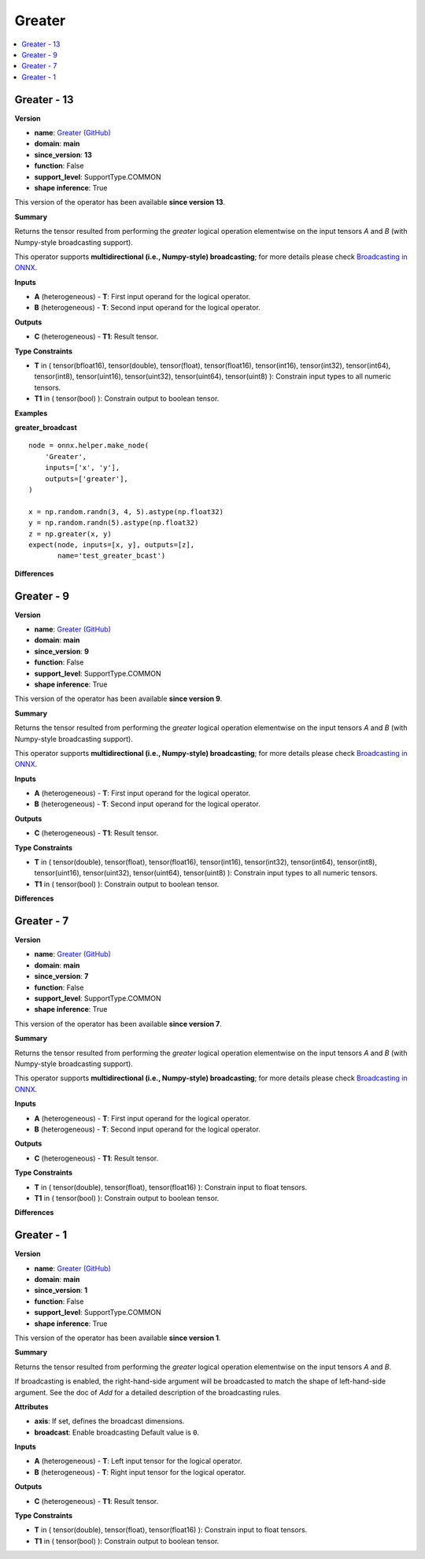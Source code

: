 
.. _l-onnx-doc-Greater:

=======
Greater
=======

.. contents::
    :local:


.. _l-onnx-op-greater-13:

Greater - 13
============

**Version**

* **name**: `Greater (GitHub) <https://github.com/onnx/onnx/blob/main/docs/Operators.md#Greater>`_
* **domain**: **main**
* **since_version**: **13**
* **function**: False
* **support_level**: SupportType.COMMON
* **shape inference**: True

This version of the operator has been available
**since version 13**.

**Summary**

Returns the tensor resulted from performing the `greater` logical operation
elementwise on the input tensors `A` and `B` (with Numpy-style broadcasting support).

This operator supports **multidirectional (i.e., Numpy-style) broadcasting**; for more details please check `Broadcasting in ONNX <https://github.com/onnx/onnx/blob/master/docs/Broadcasting.md>`_.

**Inputs**

* **A** (heterogeneous) - **T**:
  First input operand for the logical operator.
* **B** (heterogeneous) - **T**:
  Second input operand for the logical operator.

**Outputs**

* **C** (heterogeneous) - **T1**:
  Result tensor.

**Type Constraints**

* **T** in (
  tensor(bfloat16),
  tensor(double),
  tensor(float),
  tensor(float16),
  tensor(int16),
  tensor(int32),
  tensor(int64),
  tensor(int8),
  tensor(uint16),
  tensor(uint32),
  tensor(uint64),
  tensor(uint8)
  ):
  Constrain input types to all numeric tensors.
* **T1** in (
  tensor(bool)
  ):
  Constrain output to boolean tensor.

**Examples**

**greater_broadcast**

::

    node = onnx.helper.make_node(
        'Greater',
        inputs=['x', 'y'],
        outputs=['greater'],
    )

    x = np.random.randn(3, 4, 5).astype(np.float32)
    y = np.random.randn(5).astype(np.float32)
    z = np.greater(x, y)
    expect(node, inputs=[x, y], outputs=[z],
           name='test_greater_bcast')

**Differences**

.. raw:: html

    <table style="white-space: pre; 1px solid black; font-family:courier; text-align:left !important;">
    <tr style="1px solid black;"><td style="background-color:#FFFFFF;"><code style="background-color:#FFFFFF;">0</code></td><td style="background-color:#FFFFFF;"><code style="background-color:#FFFFFF;">0</code></td><td style="background-color:#FFFFFF;"><code style="background-color:#FFFFFF;">Returns the tensor resulted from performing the greater logical operation</code></td><td style="background-color:#FFFFFF;"><code style="background-color:#FFFFFF;">Returns the tensor resulted from performing the greater logical operation</code></td></tr>
    <tr style="1px solid black;"><td style="background-color:#FFFFFF;"><code style="background-color:#FFFFFF;">1</code></td><td style="background-color:#FFFFFF;"><code style="background-color:#FFFFFF;">1</code></td><td style="background-color:#FFFFFF;"><code style="background-color:#FFFFFF;">elementwise on the input tensors A and B (with Numpy-style broadcasting support).</code></td><td style="background-color:#FFFFFF;"><code style="background-color:#FFFFFF;">elementwise on the input tensors A and B (with Numpy-style broadcasting support).</code></td></tr>
    <tr style="1px solid black;"><td style="background-color:#FFFFFF;"><code style="background-color:#FFFFFF;">2</code></td><td style="background-color:#FFFFFF;"><code style="background-color:#FFFFFF;">2</code></td><td style="background-color:#FFFFFF;"><code style="background-color:#FFFFFF;"></code></td><td style="background-color:#FFFFFF;"><code style="background-color:#FFFFFF;"></code></td></tr>
    <tr style="1px solid black;"><td style="background-color:#FFFFFF;"><code style="background-color:#FFFFFF;">3</code></td><td style="background-color:#FFFFFF;"><code style="background-color:#FFFFFF;">3</code></td><td style="background-color:#FFFFFF;"><code style="background-color:#FFFFFF;">This operator supports **multidirectional (i.e., Numpy-style) broadcasting**; for more details please check Broadcasting in ONNX <https://github.com/onnx/onnx/blob/master/docs/Broadcasting.md>_.</code></td><td style="background-color:#FFFFFF;"><code style="background-color:#FFFFFF;">This operator supports **multidirectional (i.e., Numpy-style) broadcasting**; for more details please check Broadcasting in ONNX <https://github.com/onnx/onnx/blob/master/docs/Broadcasting.md>_.</code></td></tr>
    <tr style="1px solid black;"><td style="background-color:#FFFFFF;"><code style="background-color:#FFFFFF;">4</code></td><td style="background-color:#FFFFFF;"><code style="background-color:#FFFFFF;">4</code></td><td style="background-color:#FFFFFF;"><code style="background-color:#FFFFFF;"></code></td><td style="background-color:#FFFFFF;"><code style="background-color:#FFFFFF;"></code></td></tr>
    <tr style="1px solid black;"><td style="background-color:#FFFFFF;"><code style="background-color:#FFFFFF;">5</code></td><td style="background-color:#FFFFFF;"><code style="background-color:#FFFFFF;">5</code></td><td style="background-color:#FFFFFF;"><code style="background-color:#FFFFFF;">**Inputs**</code></td><td style="background-color:#FFFFFF;"><code style="background-color:#FFFFFF;">**Inputs**</code></td></tr>
    <tr style="1px solid black;"><td style="background-color:#FFFFFF;"><code style="background-color:#FFFFFF;">6</code></td><td style="background-color:#FFFFFF;"><code style="background-color:#FFFFFF;">6</code></td><td style="background-color:#FFFFFF;"><code style="background-color:#FFFFFF;"></code></td><td style="background-color:#FFFFFF;"><code style="background-color:#FFFFFF;"></code></td></tr>
    <tr style="1px solid black;"><td style="background-color:#FFFFFF;"><code style="background-color:#FFFFFF;">7</code></td><td style="background-color:#FFFFFF;"><code style="background-color:#FFFFFF;">7</code></td><td style="background-color:#FFFFFF;"><code style="background-color:#FFFFFF;">* **A** (heterogeneous) - **T**:</code></td><td style="background-color:#FFFFFF;"><code style="background-color:#FFFFFF;">* **A** (heterogeneous) - **T**:</code></td></tr>
    <tr style="1px solid black;"><td style="background-color:#FFFFFF;"><code style="background-color:#FFFFFF;">8</code></td><td style="background-color:#FFFFFF;"><code style="background-color:#FFFFFF;">8</code></td><td style="background-color:#FFFFFF;"><code style="background-color:#FFFFFF;">  First input operand for the logical operator.</code></td><td style="background-color:#FFFFFF;"><code style="background-color:#FFFFFF;">  First input operand for the logical operator.</code></td></tr>
    <tr style="1px solid black;"><td style="background-color:#FFFFFF;"><code style="background-color:#FFFFFF;">9</code></td><td style="background-color:#FFFFFF;"><code style="background-color:#FFFFFF;">9</code></td><td style="background-color:#FFFFFF;"><code style="background-color:#FFFFFF;">* **B** (heterogeneous) - **T**:</code></td><td style="background-color:#FFFFFF;"><code style="background-color:#FFFFFF;">* **B** (heterogeneous) - **T**:</code></td></tr>
    <tr style="1px solid black;"><td style="background-color:#FFFFFF;"><code style="background-color:#FFFFFF;">10</code></td><td style="background-color:#FFFFFF;"><code style="background-color:#FFFFFF;">10</code></td><td style="background-color:#FFFFFF;"><code style="background-color:#FFFFFF;">  Second input operand for the logical operator.</code></td><td style="background-color:#FFFFFF;"><code style="background-color:#FFFFFF;">  Second input operand for the logical operator.</code></td></tr>
    <tr style="1px solid black;"><td style="background-color:#FFFFFF;"><code style="background-color:#FFFFFF;">11</code></td><td style="background-color:#FFFFFF;"><code style="background-color:#FFFFFF;">11</code></td><td style="background-color:#FFFFFF;"><code style="background-color:#FFFFFF;"></code></td><td style="background-color:#FFFFFF;"><code style="background-color:#FFFFFF;"></code></td></tr>
    <tr style="1px solid black;"><td style="background-color:#FFFFFF;"><code style="background-color:#FFFFFF;">12</code></td><td style="background-color:#FFFFFF;"><code style="background-color:#FFFFFF;">12</code></td><td style="background-color:#FFFFFF;"><code style="background-color:#FFFFFF;">**Outputs**</code></td><td style="background-color:#FFFFFF;"><code style="background-color:#FFFFFF;">**Outputs**</code></td></tr>
    <tr style="1px solid black;"><td style="background-color:#FFFFFF;"><code style="background-color:#FFFFFF;">13</code></td><td style="background-color:#FFFFFF;"><code style="background-color:#FFFFFF;">13</code></td><td style="background-color:#FFFFFF;"><code style="background-color:#FFFFFF;"></code></td><td style="background-color:#FFFFFF;"><code style="background-color:#FFFFFF;"></code></td></tr>
    <tr style="1px solid black;"><td style="background-color:#FFFFFF;"><code style="background-color:#FFFFFF;">14</code></td><td style="background-color:#FFFFFF;"><code style="background-color:#FFFFFF;">14</code></td><td style="background-color:#FFFFFF;"><code style="background-color:#FFFFFF;">* **C** (heterogeneous) - **T1**:</code></td><td style="background-color:#FFFFFF;"><code style="background-color:#FFFFFF;">* **C** (heterogeneous) - **T1**:</code></td></tr>
    <tr style="1px solid black;"><td style="background-color:#FFFFFF;"><code style="background-color:#FFFFFF;">15</code></td><td style="background-color:#FFFFFF;"><code style="background-color:#FFFFFF;">15</code></td><td style="background-color:#FFFFFF;"><code style="background-color:#FFFFFF;">  Result tensor.</code></td><td style="background-color:#FFFFFF;"><code style="background-color:#FFFFFF;">  Result tensor.</code></td></tr>
    <tr style="1px solid black;"><td style="background-color:#FFFFFF;"><code style="background-color:#FFFFFF;">16</code></td><td style="background-color:#FFFFFF;"><code style="background-color:#FFFFFF;">16</code></td><td style="background-color:#FFFFFF;"><code style="background-color:#FFFFFF;"></code></td><td style="background-color:#FFFFFF;"><code style="background-color:#FFFFFF;"></code></td></tr>
    <tr style="1px solid black;"><td style="background-color:#FFFFFF;"><code style="background-color:#FFFFFF;">17</code></td><td style="background-color:#FFFFFF;"><code style="background-color:#FFFFFF;">17</code></td><td style="background-color:#FFFFFF;"><code style="background-color:#FFFFFF;">**Type Constraints**</code></td><td style="background-color:#FFFFFF;"><code style="background-color:#FFFFFF;">**Type Constraints**</code></td></tr>
    <tr style="1px solid black;"><td style="background-color:#FFFFFF;"><code style="background-color:#FFFFFF;">18</code></td><td style="background-color:#FFFFFF;"><code style="background-color:#FFFFFF;">18</code></td><td style="background-color:#FFFFFF;"><code style="background-color:#FFFFFF;"></code></td><td style="background-color:#FFFFFF;"><code style="background-color:#FFFFFF;"></code></td></tr>
    <tr style="1px solid black;"><td style="background-color:#FFFFFF;"><code style="background-color:#FFFFFF;">19</code></td><td style="background-color:#FFFFFF;"><code style="background-color:#FFFFFF;">19</code></td><td style="background-color:#FFFFFF;"><code style="background-color:#FFFFFF;">* **T** in (</code></td><td style="background-color:#FFFFFF;"><code style="background-color:#FFFFFF;">* **T** in (</code></td></tr>
    <tr style="1px solid black;"><td></td><td style="background-color:#ABEBC6;"><code style="background-color:#ABEBC6;">20</code></td><td></td><td style="background-color:#ABEBC6;"><code style="background-color:#ABEBC6;">  tensor(bfloat16),</code></td></tr>
    <tr style="1px solid black;"><td style="background-color:#FFFFFF;"><code style="background-color:#FFFFFF;">20</code></td><td style="background-color:#FFFFFF;"><code style="background-color:#FFFFFF;">21</code></td><td style="background-color:#FFFFFF;"><code style="background-color:#FFFFFF;">  tensor(double),</code></td><td style="background-color:#FFFFFF;"><code style="background-color:#FFFFFF;">  tensor(double),</code></td></tr>
    <tr style="1px solid black;"><td style="background-color:#FFFFFF;"><code style="background-color:#FFFFFF;">21</code></td><td style="background-color:#FFFFFF;"><code style="background-color:#FFFFFF;">22</code></td><td style="background-color:#FFFFFF;"><code style="background-color:#FFFFFF;">  tensor(float),</code></td><td style="background-color:#FFFFFF;"><code style="background-color:#FFFFFF;">  tensor(float),</code></td></tr>
    <tr style="1px solid black;"><td style="background-color:#FFFFFF;"><code style="background-color:#FFFFFF;">22</code></td><td style="background-color:#FFFFFF;"><code style="background-color:#FFFFFF;">23</code></td><td style="background-color:#FFFFFF;"><code style="background-color:#FFFFFF;">  tensor(float16),</code></td><td style="background-color:#FFFFFF;"><code style="background-color:#FFFFFF;">  tensor(float16),</code></td></tr>
    <tr style="1px solid black;"><td style="background-color:#FFFFFF;"><code style="background-color:#FFFFFF;">23</code></td><td style="background-color:#FFFFFF;"><code style="background-color:#FFFFFF;">24</code></td><td style="background-color:#FFFFFF;"><code style="background-color:#FFFFFF;">  tensor(int16),</code></td><td style="background-color:#FFFFFF;"><code style="background-color:#FFFFFF;">  tensor(int16),</code></td></tr>
    <tr style="1px solid black;"><td style="background-color:#FFFFFF;"><code style="background-color:#FFFFFF;">24</code></td><td style="background-color:#FFFFFF;"><code style="background-color:#FFFFFF;">25</code></td><td style="background-color:#FFFFFF;"><code style="background-color:#FFFFFF;">  tensor(int32),</code></td><td style="background-color:#FFFFFF;"><code style="background-color:#FFFFFF;">  tensor(int32),</code></td></tr>
    <tr style="1px solid black;"><td style="background-color:#FFFFFF;"><code style="background-color:#FFFFFF;">25</code></td><td style="background-color:#FFFFFF;"><code style="background-color:#FFFFFF;">26</code></td><td style="background-color:#FFFFFF;"><code style="background-color:#FFFFFF;">  tensor(int64),</code></td><td style="background-color:#FFFFFF;"><code style="background-color:#FFFFFF;">  tensor(int64),</code></td></tr>
    <tr style="1px solid black;"><td style="background-color:#FFFFFF;"><code style="background-color:#FFFFFF;">26</code></td><td style="background-color:#FFFFFF;"><code style="background-color:#FFFFFF;">27</code></td><td style="background-color:#FFFFFF;"><code style="background-color:#FFFFFF;">  tensor(int8),</code></td><td style="background-color:#FFFFFF;"><code style="background-color:#FFFFFF;">  tensor(int8),</code></td></tr>
    <tr style="1px solid black;"><td style="background-color:#FFFFFF;"><code style="background-color:#FFFFFF;">27</code></td><td style="background-color:#FFFFFF;"><code style="background-color:#FFFFFF;">28</code></td><td style="background-color:#FFFFFF;"><code style="background-color:#FFFFFF;">  tensor(uint16),</code></td><td style="background-color:#FFFFFF;"><code style="background-color:#FFFFFF;">  tensor(uint16),</code></td></tr>
    <tr style="1px solid black;"><td style="background-color:#FFFFFF;"><code style="background-color:#FFFFFF;">28</code></td><td style="background-color:#FFFFFF;"><code style="background-color:#FFFFFF;">29</code></td><td style="background-color:#FFFFFF;"><code style="background-color:#FFFFFF;">  tensor(uint32),</code></td><td style="background-color:#FFFFFF;"><code style="background-color:#FFFFFF;">  tensor(uint32),</code></td></tr>
    <tr style="1px solid black;"><td style="background-color:#FFFFFF;"><code style="background-color:#FFFFFF;">29</code></td><td style="background-color:#FFFFFF;"><code style="background-color:#FFFFFF;">30</code></td><td style="background-color:#FFFFFF;"><code style="background-color:#FFFFFF;">  tensor(uint64),</code></td><td style="background-color:#FFFFFF;"><code style="background-color:#FFFFFF;">  tensor(uint64),</code></td></tr>
    <tr style="1px solid black;"><td style="background-color:#FFFFFF;"><code style="background-color:#FFFFFF;">30</code></td><td style="background-color:#FFFFFF;"><code style="background-color:#FFFFFF;">31</code></td><td style="background-color:#FFFFFF;"><code style="background-color:#FFFFFF;">  tensor(uint8)</code></td><td style="background-color:#FFFFFF;"><code style="background-color:#FFFFFF;">  tensor(uint8)</code></td></tr>
    <tr style="1px solid black;"><td style="background-color:#FFFFFF;"><code style="background-color:#FFFFFF;">31</code></td><td style="background-color:#FFFFFF;"><code style="background-color:#FFFFFF;">32</code></td><td style="background-color:#FFFFFF;"><code style="background-color:#FFFFFF;">  ):</code></td><td style="background-color:#FFFFFF;"><code style="background-color:#FFFFFF;">  ):</code></td></tr>
    <tr style="1px solid black;"><td style="background-color:#FFFFFF;"><code style="background-color:#FFFFFF;">32</code></td><td style="background-color:#FFFFFF;"><code style="background-color:#FFFFFF;">33</code></td><td style="background-color:#FFFFFF;"><code style="background-color:#FFFFFF;">  Constrain input types to all numeric tensors.</code></td><td style="background-color:#FFFFFF;"><code style="background-color:#FFFFFF;">  Constrain input types to all numeric tensors.</code></td></tr>
    <tr style="1px solid black;"><td style="background-color:#FFFFFF;"><code style="background-color:#FFFFFF;">33</code></td><td style="background-color:#FFFFFF;"><code style="background-color:#FFFFFF;">34</code></td><td style="background-color:#FFFFFF;"><code style="background-color:#FFFFFF;">* **T1** in (</code></td><td style="background-color:#FFFFFF;"><code style="background-color:#FFFFFF;">* **T1** in (</code></td></tr>
    <tr style="1px solid black;"><td style="background-color:#FFFFFF;"><code style="background-color:#FFFFFF;">34</code></td><td style="background-color:#FFFFFF;"><code style="background-color:#FFFFFF;">35</code></td><td style="background-color:#FFFFFF;"><code style="background-color:#FFFFFF;">  tensor(bool)</code></td><td style="background-color:#FFFFFF;"><code style="background-color:#FFFFFF;">  tensor(bool)</code></td></tr>
    <tr style="1px solid black;"><td style="background-color:#FFFFFF;"><code style="background-color:#FFFFFF;">35</code></td><td style="background-color:#FFFFFF;"><code style="background-color:#FFFFFF;">36</code></td><td style="background-color:#FFFFFF;"><code style="background-color:#FFFFFF;">  ):</code></td><td style="background-color:#FFFFFF;"><code style="background-color:#FFFFFF;">  ):</code></td></tr>
    <tr style="1px solid black;"><td style="background-color:#FFFFFF;"><code style="background-color:#FFFFFF;">36</code></td><td style="background-color:#FFFFFF;"><code style="background-color:#FFFFFF;">37</code></td><td style="background-color:#FFFFFF;"><code style="background-color:#FFFFFF;">  Constrain output to boolean tensor.</code></td><td style="background-color:#FFFFFF;"><code style="background-color:#FFFFFF;">  Constrain output to boolean tensor.</code></td></tr>
    </table>

.. _l-onnx-op-greater-9:

Greater - 9
===========

**Version**

* **name**: `Greater (GitHub) <https://github.com/onnx/onnx/blob/main/docs/Operators.md#Greater>`_
* **domain**: **main**
* **since_version**: **9**
* **function**: False
* **support_level**: SupportType.COMMON
* **shape inference**: True

This version of the operator has been available
**since version 9**.

**Summary**

Returns the tensor resulted from performing the `greater` logical operation
elementwise on the input tensors `A` and `B` (with Numpy-style broadcasting support).

This operator supports **multidirectional (i.e., Numpy-style) broadcasting**; for more details please check `Broadcasting in ONNX <https://github.com/onnx/onnx/blob/master/docs/Broadcasting.md>`_.

**Inputs**

* **A** (heterogeneous) - **T**:
  First input operand for the logical operator.
* **B** (heterogeneous) - **T**:
  Second input operand for the logical operator.

**Outputs**

* **C** (heterogeneous) - **T1**:
  Result tensor.

**Type Constraints**

* **T** in (
  tensor(double),
  tensor(float),
  tensor(float16),
  tensor(int16),
  tensor(int32),
  tensor(int64),
  tensor(int8),
  tensor(uint16),
  tensor(uint32),
  tensor(uint64),
  tensor(uint8)
  ):
  Constrain input types to all numeric tensors.
* **T1** in (
  tensor(bool)
  ):
  Constrain output to boolean tensor.

**Differences**

.. raw:: html

    <table style="white-space: pre; 1px solid black; font-family:courier; text-align:left !important;">
    <tr style="1px solid black;"><td style="background-color:#FFFFFF;"><code style="background-color:#FFFFFF;">0</code></td><td style="background-color:#FFFFFF;"><code style="background-color:#FFFFFF;">0</code></td><td style="background-color:#FFFFFF;"><code style="background-color:#FFFFFF;">Returns the tensor resulted from performing the greater logical operation</code></td><td style="background-color:#FFFFFF;"><code style="background-color:#FFFFFF;">Returns the tensor resulted from performing the greater logical operation</code></td></tr>
    <tr style="1px solid black;"><td style="background-color:#FFFFFF;"><code style="background-color:#FFFFFF;">1</code></td><td style="background-color:#FFFFFF;"><code style="background-color:#FFFFFF;">1</code></td><td style="background-color:#FFFFFF;"><code style="background-color:#FFFFFF;">elementwise on the input tensors A and B (with Numpy-style broadcasting support).</code></td><td style="background-color:#FFFFFF;"><code style="background-color:#FFFFFF;">elementwise on the input tensors A and B (with Numpy-style broadcasting support).</code></td></tr>
    <tr style="1px solid black;"><td style="background-color:#FFFFFF;"><code style="background-color:#FFFFFF;">2</code></td><td style="background-color:#FFFFFF;"><code style="background-color:#FFFFFF;">2</code></td><td style="background-color:#FFFFFF;"><code style="background-color:#FFFFFF;"></code></td><td style="background-color:#FFFFFF;"><code style="background-color:#FFFFFF;"></code></td></tr>
    <tr style="1px solid black;"><td style="background-color:#FFFFFF;"><code style="background-color:#FFFFFF;">3</code></td><td style="background-color:#FFFFFF;"><code style="background-color:#FFFFFF;">3</code></td><td style="background-color:#FFFFFF;"><code style="background-color:#FFFFFF;">This operator supports **multidirectional (i.e., Numpy-style) broadcasting**; for more details please check Broadcasting in ONNX <https://github.com/onnx/onnx/blob/master/docs/Broadcasting.md>_.</code></td><td style="background-color:#FFFFFF;"><code style="background-color:#FFFFFF;">This operator supports **multidirectional (i.e., Numpy-style) broadcasting**; for more details please check Broadcasting in ONNX <https://github.com/onnx/onnx/blob/master/docs/Broadcasting.md>_.</code></td></tr>
    <tr style="1px solid black;"><td style="background-color:#FFFFFF;"><code style="background-color:#FFFFFF;">4</code></td><td style="background-color:#FFFFFF;"><code style="background-color:#FFFFFF;">4</code></td><td style="background-color:#FFFFFF;"><code style="background-color:#FFFFFF;"></code></td><td style="background-color:#FFFFFF;"><code style="background-color:#FFFFFF;"></code></td></tr>
    <tr style="1px solid black;"><td style="background-color:#FFFFFF;"><code style="background-color:#FFFFFF;">5</code></td><td style="background-color:#FFFFFF;"><code style="background-color:#FFFFFF;">5</code></td><td style="background-color:#FFFFFF;"><code style="background-color:#FFFFFF;">**Inputs**</code></td><td style="background-color:#FFFFFF;"><code style="background-color:#FFFFFF;">**Inputs**</code></td></tr>
    <tr style="1px solid black;"><td style="background-color:#FFFFFF;"><code style="background-color:#FFFFFF;">6</code></td><td style="background-color:#FFFFFF;"><code style="background-color:#FFFFFF;">6</code></td><td style="background-color:#FFFFFF;"><code style="background-color:#FFFFFF;"></code></td><td style="background-color:#FFFFFF;"><code style="background-color:#FFFFFF;"></code></td></tr>
    <tr style="1px solid black;"><td style="background-color:#FFFFFF;"><code style="background-color:#FFFFFF;">7</code></td><td style="background-color:#FFFFFF;"><code style="background-color:#FFFFFF;">7</code></td><td style="background-color:#FFFFFF;"><code style="background-color:#FFFFFF;">* **A** (heterogeneous) - **T**:</code></td><td style="background-color:#FFFFFF;"><code style="background-color:#FFFFFF;">* **A** (heterogeneous) - **T**:</code></td></tr>
    <tr style="1px solid black;"><td style="background-color:#FFFFFF;"><code style="background-color:#FFFFFF;">8</code></td><td style="background-color:#FFFFFF;"><code style="background-color:#FFFFFF;">8</code></td><td style="background-color:#FFFFFF;"><code style="background-color:#FFFFFF;">  First input operand for the logical operator.</code></td><td style="background-color:#FFFFFF;"><code style="background-color:#FFFFFF;">  First input operand for the logical operator.</code></td></tr>
    <tr style="1px solid black;"><td style="background-color:#FFFFFF;"><code style="background-color:#FFFFFF;">9</code></td><td style="background-color:#FFFFFF;"><code style="background-color:#FFFFFF;">9</code></td><td style="background-color:#FFFFFF;"><code style="background-color:#FFFFFF;">* **B** (heterogeneous) - **T**:</code></td><td style="background-color:#FFFFFF;"><code style="background-color:#FFFFFF;">* **B** (heterogeneous) - **T**:</code></td></tr>
    <tr style="1px solid black;"><td style="background-color:#FFFFFF;"><code style="background-color:#FFFFFF;">10</code></td><td style="background-color:#FFFFFF;"><code style="background-color:#FFFFFF;">10</code></td><td style="background-color:#FFFFFF;"><code style="background-color:#FFFFFF;">  Second input operand for the logical operator.</code></td><td style="background-color:#FFFFFF;"><code style="background-color:#FFFFFF;">  Second input operand for the logical operator.</code></td></tr>
    <tr style="1px solid black;"><td style="background-color:#FFFFFF;"><code style="background-color:#FFFFFF;">11</code></td><td style="background-color:#FFFFFF;"><code style="background-color:#FFFFFF;">11</code></td><td style="background-color:#FFFFFF;"><code style="background-color:#FFFFFF;"></code></td><td style="background-color:#FFFFFF;"><code style="background-color:#FFFFFF;"></code></td></tr>
    <tr style="1px solid black;"><td style="background-color:#FFFFFF;"><code style="background-color:#FFFFFF;">12</code></td><td style="background-color:#FFFFFF;"><code style="background-color:#FFFFFF;">12</code></td><td style="background-color:#FFFFFF;"><code style="background-color:#FFFFFF;">**Outputs**</code></td><td style="background-color:#FFFFFF;"><code style="background-color:#FFFFFF;">**Outputs**</code></td></tr>
    <tr style="1px solid black;"><td style="background-color:#FFFFFF;"><code style="background-color:#FFFFFF;">13</code></td><td style="background-color:#FFFFFF;"><code style="background-color:#FFFFFF;">13</code></td><td style="background-color:#FFFFFF;"><code style="background-color:#FFFFFF;"></code></td><td style="background-color:#FFFFFF;"><code style="background-color:#FFFFFF;"></code></td></tr>
    <tr style="1px solid black;"><td style="background-color:#FFFFFF;"><code style="background-color:#FFFFFF;">14</code></td><td style="background-color:#FFFFFF;"><code style="background-color:#FFFFFF;">14</code></td><td style="background-color:#FFFFFF;"><code style="background-color:#FFFFFF;">* **C** (heterogeneous) - **T1**:</code></td><td style="background-color:#FFFFFF;"><code style="background-color:#FFFFFF;">* **C** (heterogeneous) - **T1**:</code></td></tr>
    <tr style="1px solid black;"><td style="background-color:#FFFFFF;"><code style="background-color:#FFFFFF;">15</code></td><td style="background-color:#FFFFFF;"><code style="background-color:#FFFFFF;">15</code></td><td style="background-color:#FFFFFF;"><code style="background-color:#FFFFFF;">  Result tensor.</code></td><td style="background-color:#FFFFFF;"><code style="background-color:#FFFFFF;">  Result tensor.</code></td></tr>
    <tr style="1px solid black;"><td style="background-color:#FFFFFF;"><code style="background-color:#FFFFFF;">16</code></td><td style="background-color:#FFFFFF;"><code style="background-color:#FFFFFF;">16</code></td><td style="background-color:#FFFFFF;"><code style="background-color:#FFFFFF;"></code></td><td style="background-color:#FFFFFF;"><code style="background-color:#FFFFFF;"></code></td></tr>
    <tr style="1px solid black;"><td style="background-color:#FFFFFF;"><code style="background-color:#FFFFFF;">17</code></td><td style="background-color:#FFFFFF;"><code style="background-color:#FFFFFF;">17</code></td><td style="background-color:#FFFFFF;"><code style="background-color:#FFFFFF;">**Type Constraints**</code></td><td style="background-color:#FFFFFF;"><code style="background-color:#FFFFFF;">**Type Constraints**</code></td></tr>
    <tr style="1px solid black;"><td style="background-color:#FFFFFF;"><code style="background-color:#FFFFFF;">18</code></td><td style="background-color:#FFFFFF;"><code style="background-color:#FFFFFF;">18</code></td><td style="background-color:#FFFFFF;"><code style="background-color:#FFFFFF;"></code></td><td style="background-color:#FFFFFF;"><code style="background-color:#FFFFFF;"></code></td></tr>
    <tr style="1px solid black;"><td style="background-color:#FFFFFF;"><code style="background-color:#FFFFFF;">19</code></td><td style="background-color:#FFFFFF;"><code style="background-color:#FFFFFF;">19</code></td><td style="background-color:#FFFFFF;"><code style="background-color:#FFFFFF;">* **T** in (</code></td><td style="background-color:#FFFFFF;"><code style="background-color:#FFFFFF;">* **T** in (</code></td></tr>
    <tr style="1px solid black;"><td style="background-color:#FFFFFF;"><code style="background-color:#FFFFFF;">20</code></td><td style="background-color:#FFFFFF;"><code style="background-color:#FFFFFF;">20</code></td><td style="background-color:#FFFFFF;"><code style="background-color:#FFFFFF;">  tensor(double),</code></td><td style="background-color:#FFFFFF;"><code style="background-color:#FFFFFF;">  tensor(double),</code></td></tr>
    <tr style="1px solid black;"><td style="background-color:#FFFFFF;"><code style="background-color:#FFFFFF;">21</code></td><td style="background-color:#FFFFFF;"><code style="background-color:#FFFFFF;">21</code></td><td style="background-color:#FFFFFF;"><code style="background-color:#FFFFFF;">  tensor(float),</code></td><td style="background-color:#FFFFFF;"><code style="background-color:#FFFFFF;">  tensor(float),</code></td></tr>
    <tr style="1px solid black;"><td><code>22</code></td><td><code>22</code></td><td style="background-color:#E5E7E9;"><code style="background-color:#E5E7E9;">  tensor(float16)</code></code></td><td style="background-color:#E5E7E9;"><code style="background-color:#E5E7E9;"><code>  tensor(float16)<span style="color:#196F3D;">,</span></code></td></tr>
    <tr style="1px solid black;"><td></td><td style="background-color:#ABEBC6;"><code style="background-color:#ABEBC6;">23</code></td><td></td><td style="background-color:#ABEBC6;"><code style="background-color:#ABEBC6;">  tensor(int16),</code></td></tr>
    <tr style="1px solid black;"><td></td><td style="background-color:#ABEBC6;"><code style="background-color:#ABEBC6;">24</code></td><td></td><td style="background-color:#ABEBC6;"><code style="background-color:#ABEBC6;">  tensor(int32),</code></td></tr>
    <tr style="1px solid black;"><td></td><td style="background-color:#ABEBC6;"><code style="background-color:#ABEBC6;">25</code></td><td></td><td style="background-color:#ABEBC6;"><code style="background-color:#ABEBC6;">  tensor(int64),</code></td></tr>
    <tr style="1px solid black;"><td></td><td style="background-color:#ABEBC6;"><code style="background-color:#ABEBC6;">26</code></td><td></td><td style="background-color:#ABEBC6;"><code style="background-color:#ABEBC6;">  tensor(int8),</code></td></tr>
    <tr style="1px solid black;"><td></td><td style="background-color:#ABEBC6;"><code style="background-color:#ABEBC6;">27</code></td><td></td><td style="background-color:#ABEBC6;"><code style="background-color:#ABEBC6;">  tensor(uint16),</code></td></tr>
    <tr style="1px solid black;"><td></td><td style="background-color:#ABEBC6;"><code style="background-color:#ABEBC6;">28</code></td><td></td><td style="background-color:#ABEBC6;"><code style="background-color:#ABEBC6;">  tensor(uint32),</code></td></tr>
    <tr style="1px solid black;"><td></td><td style="background-color:#ABEBC6;"><code style="background-color:#ABEBC6;">29</code></td><td></td><td style="background-color:#ABEBC6;"><code style="background-color:#ABEBC6;">  tensor(uint64),</code></td></tr>
    <tr style="1px solid black;"><td></td><td style="background-color:#ABEBC6;"><code style="background-color:#ABEBC6;">30</code></td><td></td><td style="background-color:#ABEBC6;"><code style="background-color:#ABEBC6;">  tensor(uint8)</code></td></tr>
    <tr style="1px solid black;"><td style="background-color:#FFFFFF;"><code style="background-color:#FFFFFF;">23</code></td><td style="background-color:#FFFFFF;"><code style="background-color:#FFFFFF;">31</code></td><td style="background-color:#FFFFFF;"><code style="background-color:#FFFFFF;">  ):</code></td><td style="background-color:#FFFFFF;"><code style="background-color:#FFFFFF;">  ):</code></td></tr>
    <tr style="1px solid black;"><td><code>24</code></td><td><code>32</code></td><td style="background-color:#E5E7E9;"><code style="background-color:#E5E7E9;">  Constrain input to <span style="color:#BA4A00;">f</span>l<span style="color:#BA4A00;">o</span><span style="color:#BA4A00;">a</span><span style="color:#BA4A00;">t</span> tensors.</code></code></td><td style="background-color:#E5E7E9;"><code style="background-color:#E5E7E9;"><code>  Constrain input t<span style="color:#196F3D;">y</span><span style="color:#196F3D;">p</span><span style="color:#196F3D;">e</span><span style="color:#196F3D;">s</span><span style="color:#196F3D;"> </span><span style="color:#196F3D;">t</span>o <span style="color:#196F3D;">a</span>l<span style="color:#196F3D;">l</span> <span style="color:#196F3D;">n</span><span style="color:#196F3D;">u</span><span style="color:#196F3D;">m</span><span style="color:#196F3D;">e</span><span style="color:#196F3D;">r</span><span style="color:#196F3D;">i</span><span style="color:#196F3D;">c</span><span style="color:#196F3D;"> </span>tensors.</code></td></tr>
    <tr style="1px solid black;"><td style="background-color:#FFFFFF;"><code style="background-color:#FFFFFF;">25</code></td><td style="background-color:#FFFFFF;"><code style="background-color:#FFFFFF;">33</code></td><td style="background-color:#FFFFFF;"><code style="background-color:#FFFFFF;">* **T1** in (</code></td><td style="background-color:#FFFFFF;"><code style="background-color:#FFFFFF;">* **T1** in (</code></td></tr>
    <tr style="1px solid black;"><td style="background-color:#FFFFFF;"><code style="background-color:#FFFFFF;">26</code></td><td style="background-color:#FFFFFF;"><code style="background-color:#FFFFFF;">34</code></td><td style="background-color:#FFFFFF;"><code style="background-color:#FFFFFF;">  tensor(bool)</code></td><td style="background-color:#FFFFFF;"><code style="background-color:#FFFFFF;">  tensor(bool)</code></td></tr>
    <tr style="1px solid black;"><td style="background-color:#FFFFFF;"><code style="background-color:#FFFFFF;">27</code></td><td style="background-color:#FFFFFF;"><code style="background-color:#FFFFFF;">35</code></td><td style="background-color:#FFFFFF;"><code style="background-color:#FFFFFF;">  ):</code></td><td style="background-color:#FFFFFF;"><code style="background-color:#FFFFFF;">  ):</code></td></tr>
    <tr style="1px solid black;"><td style="background-color:#FFFFFF;"><code style="background-color:#FFFFFF;">28</code></td><td style="background-color:#FFFFFF;"><code style="background-color:#FFFFFF;">36</code></td><td style="background-color:#FFFFFF;"><code style="background-color:#FFFFFF;">  Constrain output to boolean tensor.</code></td><td style="background-color:#FFFFFF;"><code style="background-color:#FFFFFF;">  Constrain output to boolean tensor.</code></td></tr>
    </table>

.. _l-onnx-op-greater-7:

Greater - 7
===========

**Version**

* **name**: `Greater (GitHub) <https://github.com/onnx/onnx/blob/main/docs/Operators.md#Greater>`_
* **domain**: **main**
* **since_version**: **7**
* **function**: False
* **support_level**: SupportType.COMMON
* **shape inference**: True

This version of the operator has been available
**since version 7**.

**Summary**

Returns the tensor resulted from performing the `greater` logical operation
elementwise on the input tensors `A` and `B` (with Numpy-style broadcasting support).

This operator supports **multidirectional (i.e., Numpy-style) broadcasting**; for more details please check `Broadcasting in ONNX <https://github.com/onnx/onnx/blob/master/docs/Broadcasting.md>`_.

**Inputs**

* **A** (heterogeneous) - **T**:
  First input operand for the logical operator.
* **B** (heterogeneous) - **T**:
  Second input operand for the logical operator.

**Outputs**

* **C** (heterogeneous) - **T1**:
  Result tensor.

**Type Constraints**

* **T** in (
  tensor(double),
  tensor(float),
  tensor(float16)
  ):
  Constrain input to float tensors.
* **T1** in (
  tensor(bool)
  ):
  Constrain output to boolean tensor.

**Differences**

.. raw:: html

    <table style="white-space: pre; 1px solid black; font-family:courier; text-align:left !important;">
    <tr style="1px solid black;"><td style="background-color:#FFFFFF;"><code style="background-color:#FFFFFF;">0</code></td><td style="background-color:#FFFFFF;"><code style="background-color:#FFFFFF;">0</code></td><td style="background-color:#FFFFFF;"><code style="background-color:#FFFFFF;">Returns the tensor resulted from performing the greater logical operation</code></td><td style="background-color:#FFFFFF;"><code style="background-color:#FFFFFF;">Returns the tensor resulted from performing the greater logical operation</code></td></tr>
    <tr style="1px solid black;"><td><code>1</code></td><td><code>1</code></td><td style="background-color:#E5E7E9;"><code style="background-color:#E5E7E9;">elementwise on the input tensors A and B.</code></code></td><td style="background-color:#E5E7E9;"><code style="background-color:#E5E7E9;"><code>elementwise on the input tensors A and B<span style="color:#196F3D;"> </span><span style="color:#196F3D;">(</span><span style="color:#196F3D;">w</span><span style="color:#196F3D;">i</span><span style="color:#196F3D;">t</span><span style="color:#196F3D;">h</span><span style="color:#196F3D;"> </span><span style="color:#196F3D;">N</span><span style="color:#196F3D;">u</span><span style="color:#196F3D;">m</span><span style="color:#196F3D;">p</span><span style="color:#196F3D;">y</span><span style="color:#196F3D;">-</span><span style="color:#196F3D;">s</span><span style="color:#196F3D;">t</span><span style="color:#196F3D;">y</span><span style="color:#196F3D;">l</span><span style="color:#196F3D;">e</span><span style="color:#196F3D;"> </span><span style="color:#196F3D;">b</span><span style="color:#196F3D;">r</span><span style="color:#196F3D;">o</span><span style="color:#196F3D;">a</span><span style="color:#196F3D;">d</span><span style="color:#196F3D;">c</span><span style="color:#196F3D;">a</span><span style="color:#196F3D;">s</span><span style="color:#196F3D;">t</span><span style="color:#196F3D;">i</span><span style="color:#196F3D;">n</span><span style="color:#196F3D;">g</span><span style="color:#196F3D;"> </span><span style="color:#196F3D;">s</span><span style="color:#196F3D;">u</span><span style="color:#196F3D;">p</span><span style="color:#196F3D;">p</span><span style="color:#196F3D;">o</span><span style="color:#196F3D;">r</span><span style="color:#196F3D;">t</span><span style="color:#196F3D;">)</span>.</code></td></tr>
    <tr style="1px solid black;"><td style="background-color:#FFFFFF;"><code style="background-color:#FFFFFF;">2</code></td><td style="background-color:#FFFFFF;"><code style="background-color:#FFFFFF;">2</code></td><td style="background-color:#FFFFFF;"><code style="background-color:#FFFFFF;"></code></td><td style="background-color:#FFFFFF;"><code style="background-color:#FFFFFF;"></code></td></tr>
    <tr style="1px solid black;"><td><code>3</code></td><td><code>3</code></td><td style="background-color:#E5E7E9;"><code style="background-color:#E5E7E9;"><span style="color:#BA4A00;">I</span><span style="color:#BA4A00;">f</span> broadcasting is e<span style="color:#BA4A00;">n</span>a<span style="color:#BA4A00;">b</span><span style="color:#BA4A00;">l</span>e<span style="color:#BA4A00;">d</span><span style="color:#BA4A00;">,</span> <span style="color:#BA4A00;">t</span>he right<span style="color:#BA4A00;">-</span><span style="color:#BA4A00;">h</span><span style="color:#BA4A00;">a</span><span style="color:#BA4A00;">n</span><span style="color:#BA4A00;">d</span><span style="color:#BA4A00;">-</span>si<span style="color:#BA4A00;">d</span><span style="color:#BA4A00;">e</span><span style="color:#BA4A00;"> </span><span style="color:#BA4A00;">a</span><span style="color:#BA4A00;">r</span><span style="color:#BA4A00;">g</span>um<span style="color:#BA4A00;">e</span>n<span style="color:#BA4A00;">t</span><span style="color:#BA4A00;"> </span><span style="color:#BA4A00;">w</span><span style="color:#BA4A00;">i</span>l<span style="color:#BA4A00;">l</span><span style="color:#BA4A00;"> </span>be<span style="color:#BA4A00;"> </span><span style="color:#BA4A00;">b</span>roadcast<span style="color:#BA4A00;">e</span>d</code></code></td><td style="background-color:#E5E7E9;"><code style="background-color:#E5E7E9;"><code><span style="color:#196F3D;">T</span><span style="color:#196F3D;">h</span><span style="color:#196F3D;">i</span><span style="color:#196F3D;">s</span> <span style="color:#196F3D;">o</span><span style="color:#196F3D;">p</span><span style="color:#196F3D;">e</span><span style="color:#196F3D;">r</span><span style="color:#196F3D;">a</span><span style="color:#196F3D;">t</span><span style="color:#196F3D;">o</span><span style="color:#196F3D;">r</span><span style="color:#196F3D;"> </span><span style="color:#196F3D;">s</span><span style="color:#196F3D;">u</span><span style="color:#196F3D;">p</span><span style="color:#196F3D;">p</span><span style="color:#196F3D;">o</span><span style="color:#196F3D;">r</span><span style="color:#196F3D;">t</span><span style="color:#196F3D;">s</span><span style="color:#196F3D;"> </span><span style="color:#196F3D;">*</span><span style="color:#196F3D;">*</span><span style="color:#196F3D;">m</span><span style="color:#196F3D;">u</span><span style="color:#196F3D;">l</span><span style="color:#196F3D;">t</span><span style="color:#196F3D;">i</span><span style="color:#196F3D;">d</span><span style="color:#196F3D;">i</span><span style="color:#196F3D;">r</span><span style="color:#196F3D;">e</span><span style="color:#196F3D;">c</span><span style="color:#196F3D;">t</span><span style="color:#196F3D;">i</span><span style="color:#196F3D;">o</span><span style="color:#196F3D;">n</span><span style="color:#196F3D;">a</span><span style="color:#196F3D;">l</span><span style="color:#196F3D;"> </span><span style="color:#196F3D;">(</span><span style="color:#196F3D;">i</span><span style="color:#196F3D;">.</span><span style="color:#196F3D;">e</span><span style="color:#196F3D;">.</span><span style="color:#196F3D;">,</span><span style="color:#196F3D;"> </span><span style="color:#196F3D;">N</span><span style="color:#196F3D;">u</span><span style="color:#196F3D;">m</span><span style="color:#196F3D;">p</span><span style="color:#196F3D;">y</span><span style="color:#196F3D;">-</span><span style="color:#196F3D;">s</span><span style="color:#196F3D;">t</span><span style="color:#196F3D;">y</span><span style="color:#196F3D;">l</span><span style="color:#196F3D;">e</span><span style="color:#196F3D;">)</span><span style="color:#196F3D;"> </span>broadcasting<span style="color:#196F3D;">*</span><span style="color:#196F3D;">*</span><span style="color:#196F3D;">;</span> <span style="color:#196F3D;">f</span><span style="color:#196F3D;">o</span><span style="color:#196F3D;">r</span><span style="color:#196F3D;"> </span><span style="color:#196F3D;">m</span><span style="color:#196F3D;">o</span><span style="color:#196F3D;">r</span><span style="color:#196F3D;">e</span><span style="color:#196F3D;"> </span><span style="color:#196F3D;">d</span><span style="color:#196F3D;">e</span><span style="color:#196F3D;">t</span><span style="color:#196F3D;">a</span>i<span style="color:#196F3D;">l</span>s <span style="color:#196F3D;">p</span><span style="color:#196F3D;">l</span>ea<span style="color:#196F3D;">s</span>e <span style="color:#196F3D;">c</span>he<span style="color:#196F3D;">c</span><span style="color:#196F3D;">k</span> <span style="color:#196F3D;">B</span>r<span style="color:#196F3D;">o</span><span style="color:#196F3D;">a</span><span style="color:#196F3D;">d</span><span style="color:#196F3D;">c</span><span style="color:#196F3D;">a</span><span style="color:#196F3D;">s</span><span style="color:#196F3D;">t</span>i<span style="color:#196F3D;">n</span>g<span style="color:#196F3D;"> </span><span style="color:#196F3D;">i</span><span style="color:#196F3D;">n</span><span style="color:#196F3D;"> </span><span style="color:#196F3D;">O</span><span style="color:#196F3D;">N</span><span style="color:#196F3D;">N</span><span style="color:#196F3D;">X</span><span style="color:#196F3D;"> </span><span style="color:#196F3D;"><</span>ht<span style="color:#196F3D;">t</span><span style="color:#196F3D;">p</span>s<span style="color:#196F3D;">:</span><span style="color:#196F3D;">/</span><span style="color:#196F3D;">/</span><span style="color:#196F3D;">g</span>i<span style="color:#196F3D;">t</span><span style="color:#196F3D;">h</span>u<span style="color:#196F3D;">b</span><span style="color:#196F3D;">.</span><span style="color:#196F3D;">c</span><span style="color:#196F3D;">o</span>m<span style="color:#196F3D;">/</span><span style="color:#196F3D;">o</span>n<span style="color:#196F3D;">n</span><span style="color:#196F3D;">x</span><span style="color:#196F3D;">/</span><span style="color:#196F3D;">o</span><span style="color:#196F3D;">n</span><span style="color:#196F3D;">n</span><span style="color:#196F3D;">x</span><span style="color:#196F3D;">/</span><span style="color:#196F3D;">b</span>l<span style="color:#196F3D;">o</span>b<span style="color:#196F3D;">/</span><span style="color:#196F3D;">m</span><span style="color:#196F3D;">a</span><span style="color:#196F3D;">s</span><span style="color:#196F3D;">t</span>er<span style="color:#196F3D;">/</span><span style="color:#196F3D;">d</span>o<span style="color:#196F3D;">c</span><span style="color:#196F3D;">s</span><span style="color:#196F3D;">/</span><span style="color:#196F3D;">B</span><span style="color:#196F3D;">r</span><span style="color:#196F3D;">o</span>adcast<span style="color:#196F3D;">i</span><span style="color:#196F3D;">n</span><span style="color:#196F3D;">g</span><span style="color:#196F3D;">.</span><span style="color:#196F3D;">m</span>d<span style="color:#196F3D;">></span><span style="color:#196F3D;">_</span><span style="color:#196F3D;">.</span></code></td></tr>
    <tr style="1px solid black;"><td style="background-color:#E59866;"><code style="background-color:#E59866;">4</code></td><td></td><td style="background-color:#E59866;"><code style="background-color:#E59866;">to match the shape of left-hand-side argument. See the doc of Add for a</code></td><td></td></tr>
    <tr style="1px solid black;"><td style="background-color:#E59866;"><code style="background-color:#E59866;">5</code></td><td></td><td style="background-color:#E59866;"><code style="background-color:#E59866;">detailed description of the broadcasting rules.</code></td><td></td></tr>
    <tr style="1px solid black;"><td style="background-color:#FFFFFF;"><code style="background-color:#FFFFFF;">6</code></td><td style="background-color:#FFFFFF;"><code style="background-color:#FFFFFF;">4</code></td><td style="background-color:#FFFFFF;"><code style="background-color:#FFFFFF;"></code></td><td style="background-color:#FFFFFF;"><code style="background-color:#FFFFFF;"></code></td></tr>
    <tr style="1px solid black;"><td style="background-color:#E59866;"><code style="background-color:#E59866;">7</code></td><td></td><td style="background-color:#E59866;"><code style="background-color:#E59866;">**Attributes**</code></td><td></td></tr>
    <tr style="1px solid black;"><td style="background-color:#E59866;"><code style="background-color:#E59866;">8</code></td><td></td><td style="background-color:#E59866;"><code style="background-color:#E59866;"></code></td><td></td></tr>
    <tr style="1px solid black;"><td style="background-color:#E59866;"><code style="background-color:#E59866;">9</code></td><td></td><td style="background-color:#E59866;"><code style="background-color:#E59866;">* **axis**:</code></td><td></td></tr>
    <tr style="1px solid black;"><td style="background-color:#E59866;"><code style="background-color:#E59866;">10</code></td><td></td><td style="background-color:#E59866;"><code style="background-color:#E59866;">  If set, defines the broadcast dimensions.</code></td><td></td></tr>
    <tr style="1px solid black;"><td style="background-color:#E59866;"><code style="background-color:#E59866;">11</code></td><td></td><td style="background-color:#E59866;"><code style="background-color:#E59866;">* **broadcast**:</code></td><td></td></tr>
    <tr style="1px solid black;"><td style="background-color:#E59866;"><code style="background-color:#E59866;">12</code></td><td></td><td style="background-color:#E59866;"><code style="background-color:#E59866;">  Enable broadcasting Default value is 0.</code></td><td></td></tr>
    <tr style="1px solid black;"><td style="background-color:#E59866;"><code style="background-color:#E59866;">13</code></td><td></td><td style="background-color:#E59866;"><code style="background-color:#E59866;"></code></td><td></td></tr>
    <tr style="1px solid black;"><td style="background-color:#FFFFFF;"><code style="background-color:#FFFFFF;">14</code></td><td style="background-color:#FFFFFF;"><code style="background-color:#FFFFFF;">5</code></td><td style="background-color:#FFFFFF;"><code style="background-color:#FFFFFF;">**Inputs**</code></td><td style="background-color:#FFFFFF;"><code style="background-color:#FFFFFF;">**Inputs**</code></td></tr>
    <tr style="1px solid black;"><td style="background-color:#FFFFFF;"><code style="background-color:#FFFFFF;">15</code></td><td style="background-color:#FFFFFF;"><code style="background-color:#FFFFFF;">6</code></td><td style="background-color:#FFFFFF;"><code style="background-color:#FFFFFF;"></code></td><td style="background-color:#FFFFFF;"><code style="background-color:#FFFFFF;"></code></td></tr>
    <tr style="1px solid black;"><td style="background-color:#FFFFFF;"><code style="background-color:#FFFFFF;">16</code></td><td style="background-color:#FFFFFF;"><code style="background-color:#FFFFFF;">7</code></td><td style="background-color:#FFFFFF;"><code style="background-color:#FFFFFF;">* **A** (heterogeneous) - **T**:</code></td><td style="background-color:#FFFFFF;"><code style="background-color:#FFFFFF;">* **A** (heterogeneous) - **T**:</code></td></tr>
    <tr style="1px solid black;"><td><code>17</code></td><td><code>8</code></td><td style="background-color:#E5E7E9;"><code style="background-color:#E5E7E9;">  <span style="color:#BA4A00;">L</span><span style="color:#BA4A00;">e</span><span style="color:#BA4A00;">f</span>t input <span style="color:#BA4A00;">t</span>en<span style="color:#BA4A00;">s</span><span style="color:#BA4A00;">o</span><span style="color:#BA4A00;">r</span> for the logical operator.</code></code></td><td style="background-color:#E5E7E9;"><code style="background-color:#E5E7E9;"><code>  <span style="color:#196F3D;">F</span><span style="color:#196F3D;">i</span><span style="color:#196F3D;">r</span><span style="color:#196F3D;">s</span>t input <span style="color:#196F3D;">o</span><span style="color:#196F3D;">p</span>e<span style="color:#196F3D;">r</span><span style="color:#196F3D;">a</span>n<span style="color:#196F3D;">d</span> for the logical operator.</code></td></tr>
    <tr style="1px solid black;"><td style="background-color:#FFFFFF;"><code style="background-color:#FFFFFF;">18</code></td><td style="background-color:#FFFFFF;"><code style="background-color:#FFFFFF;">9</code></td><td style="background-color:#FFFFFF;"><code style="background-color:#FFFFFF;">* **B** (heterogeneous) - **T**:</code></td><td style="background-color:#FFFFFF;"><code style="background-color:#FFFFFF;">* **B** (heterogeneous) - **T**:</code></td></tr>
    <tr style="1px solid black;"><td><code>19</code></td><td><code>10</code></td><td style="background-color:#E5E7E9;"><code style="background-color:#E5E7E9;">  <span style="color:#BA4A00;">R</span><span style="color:#BA4A00;">i</span><span style="color:#BA4A00;">g</span><span style="color:#BA4A00;">h</span><span style="color:#BA4A00;">t</span> input <span style="color:#BA4A00;">t</span>en<span style="color:#BA4A00;">s</span><span style="color:#BA4A00;">o</span><span style="color:#BA4A00;">r</span> for the logical operator.</code></code></td><td style="background-color:#E5E7E9;"><code style="background-color:#E5E7E9;"><code>  <span style="color:#196F3D;">S</span><span style="color:#196F3D;">e</span><span style="color:#196F3D;">c</span><span style="color:#196F3D;">o</span><span style="color:#196F3D;">n</span><span style="color:#196F3D;">d</span> input <span style="color:#196F3D;">o</span><span style="color:#196F3D;">p</span>e<span style="color:#196F3D;">r</span><span style="color:#196F3D;">a</span>n<span style="color:#196F3D;">d</span> for the logical operator.</code></td></tr>
    <tr style="1px solid black;"><td style="background-color:#FFFFFF;"><code style="background-color:#FFFFFF;">20</code></td><td style="background-color:#FFFFFF;"><code style="background-color:#FFFFFF;">11</code></td><td style="background-color:#FFFFFF;"><code style="background-color:#FFFFFF;"></code></td><td style="background-color:#FFFFFF;"><code style="background-color:#FFFFFF;"></code></td></tr>
    <tr style="1px solid black;"><td style="background-color:#FFFFFF;"><code style="background-color:#FFFFFF;">21</code></td><td style="background-color:#FFFFFF;"><code style="background-color:#FFFFFF;">12</code></td><td style="background-color:#FFFFFF;"><code style="background-color:#FFFFFF;">**Outputs**</code></td><td style="background-color:#FFFFFF;"><code style="background-color:#FFFFFF;">**Outputs**</code></td></tr>
    <tr style="1px solid black;"><td style="background-color:#FFFFFF;"><code style="background-color:#FFFFFF;">22</code></td><td style="background-color:#FFFFFF;"><code style="background-color:#FFFFFF;">13</code></td><td style="background-color:#FFFFFF;"><code style="background-color:#FFFFFF;"></code></td><td style="background-color:#FFFFFF;"><code style="background-color:#FFFFFF;"></code></td></tr>
    <tr style="1px solid black;"><td style="background-color:#FFFFFF;"><code style="background-color:#FFFFFF;">23</code></td><td style="background-color:#FFFFFF;"><code style="background-color:#FFFFFF;">14</code></td><td style="background-color:#FFFFFF;"><code style="background-color:#FFFFFF;">* **C** (heterogeneous) - **T1**:</code></td><td style="background-color:#FFFFFF;"><code style="background-color:#FFFFFF;">* **C** (heterogeneous) - **T1**:</code></td></tr>
    <tr style="1px solid black;"><td style="background-color:#FFFFFF;"><code style="background-color:#FFFFFF;">24</code></td><td style="background-color:#FFFFFF;"><code style="background-color:#FFFFFF;">15</code></td><td style="background-color:#FFFFFF;"><code style="background-color:#FFFFFF;">  Result tensor.</code></td><td style="background-color:#FFFFFF;"><code style="background-color:#FFFFFF;">  Result tensor.</code></td></tr>
    <tr style="1px solid black;"><td style="background-color:#FFFFFF;"><code style="background-color:#FFFFFF;">25</code></td><td style="background-color:#FFFFFF;"><code style="background-color:#FFFFFF;">16</code></td><td style="background-color:#FFFFFF;"><code style="background-color:#FFFFFF;"></code></td><td style="background-color:#FFFFFF;"><code style="background-color:#FFFFFF;"></code></td></tr>
    <tr style="1px solid black;"><td style="background-color:#FFFFFF;"><code style="background-color:#FFFFFF;">26</code></td><td style="background-color:#FFFFFF;"><code style="background-color:#FFFFFF;">17</code></td><td style="background-color:#FFFFFF;"><code style="background-color:#FFFFFF;">**Type Constraints**</code></td><td style="background-color:#FFFFFF;"><code style="background-color:#FFFFFF;">**Type Constraints**</code></td></tr>
    <tr style="1px solid black;"><td style="background-color:#FFFFFF;"><code style="background-color:#FFFFFF;">27</code></td><td style="background-color:#FFFFFF;"><code style="background-color:#FFFFFF;">18</code></td><td style="background-color:#FFFFFF;"><code style="background-color:#FFFFFF;"></code></td><td style="background-color:#FFFFFF;"><code style="background-color:#FFFFFF;"></code></td></tr>
    <tr style="1px solid black;"><td style="background-color:#FFFFFF;"><code style="background-color:#FFFFFF;">28</code></td><td style="background-color:#FFFFFF;"><code style="background-color:#FFFFFF;">19</code></td><td style="background-color:#FFFFFF;"><code style="background-color:#FFFFFF;">* **T** in (</code></td><td style="background-color:#FFFFFF;"><code style="background-color:#FFFFFF;">* **T** in (</code></td></tr>
    <tr style="1px solid black;"><td style="background-color:#FFFFFF;"><code style="background-color:#FFFFFF;">29</code></td><td style="background-color:#FFFFFF;"><code style="background-color:#FFFFFF;">20</code></td><td style="background-color:#FFFFFF;"><code style="background-color:#FFFFFF;">  tensor(double),</code></td><td style="background-color:#FFFFFF;"><code style="background-color:#FFFFFF;">  tensor(double),</code></td></tr>
    <tr style="1px solid black;"><td style="background-color:#FFFFFF;"><code style="background-color:#FFFFFF;">30</code></td><td style="background-color:#FFFFFF;"><code style="background-color:#FFFFFF;">21</code></td><td style="background-color:#FFFFFF;"><code style="background-color:#FFFFFF;">  tensor(float),</code></td><td style="background-color:#FFFFFF;"><code style="background-color:#FFFFFF;">  tensor(float),</code></td></tr>
    <tr style="1px solid black;"><td style="background-color:#FFFFFF;"><code style="background-color:#FFFFFF;">31</code></td><td style="background-color:#FFFFFF;"><code style="background-color:#FFFFFF;">22</code></td><td style="background-color:#FFFFFF;"><code style="background-color:#FFFFFF;">  tensor(float16)</code></td><td style="background-color:#FFFFFF;"><code style="background-color:#FFFFFF;">  tensor(float16)</code></td></tr>
    <tr style="1px solid black;"><td style="background-color:#FFFFFF;"><code style="background-color:#FFFFFF;">32</code></td><td style="background-color:#FFFFFF;"><code style="background-color:#FFFFFF;">23</code></td><td style="background-color:#FFFFFF;"><code style="background-color:#FFFFFF;">  ):</code></td><td style="background-color:#FFFFFF;"><code style="background-color:#FFFFFF;">  ):</code></td></tr>
    <tr style="1px solid black;"><td style="background-color:#FFFFFF;"><code style="background-color:#FFFFFF;">33</code></td><td style="background-color:#FFFFFF;"><code style="background-color:#FFFFFF;">24</code></td><td style="background-color:#FFFFFF;"><code style="background-color:#FFFFFF;">  Constrain input to float tensors.</code></td><td style="background-color:#FFFFFF;"><code style="background-color:#FFFFFF;">  Constrain input to float tensors.</code></td></tr>
    <tr style="1px solid black;"><td style="background-color:#FFFFFF;"><code style="background-color:#FFFFFF;">34</code></td><td style="background-color:#FFFFFF;"><code style="background-color:#FFFFFF;">25</code></td><td style="background-color:#FFFFFF;"><code style="background-color:#FFFFFF;">* **T1** in (</code></td><td style="background-color:#FFFFFF;"><code style="background-color:#FFFFFF;">* **T1** in (</code></td></tr>
    <tr style="1px solid black;"><td style="background-color:#FFFFFF;"><code style="background-color:#FFFFFF;">35</code></td><td style="background-color:#FFFFFF;"><code style="background-color:#FFFFFF;">26</code></td><td style="background-color:#FFFFFF;"><code style="background-color:#FFFFFF;">  tensor(bool)</code></td><td style="background-color:#FFFFFF;"><code style="background-color:#FFFFFF;">  tensor(bool)</code></td></tr>
    <tr style="1px solid black;"><td style="background-color:#FFFFFF;"><code style="background-color:#FFFFFF;">36</code></td><td style="background-color:#FFFFFF;"><code style="background-color:#FFFFFF;">27</code></td><td style="background-color:#FFFFFF;"><code style="background-color:#FFFFFF;">  ):</code></td><td style="background-color:#FFFFFF;"><code style="background-color:#FFFFFF;">  ):</code></td></tr>
    <tr style="1px solid black;"><td style="background-color:#FFFFFF;"><code style="background-color:#FFFFFF;">37</code></td><td style="background-color:#FFFFFF;"><code style="background-color:#FFFFFF;">28</code></td><td style="background-color:#FFFFFF;"><code style="background-color:#FFFFFF;">  Constrain output to boolean tensor.</code></td><td style="background-color:#FFFFFF;"><code style="background-color:#FFFFFF;">  Constrain output to boolean tensor.</code></td></tr>
    </table>

.. _l-onnx-op-greater-1:

Greater - 1
===========

**Version**

* **name**: `Greater (GitHub) <https://github.com/onnx/onnx/blob/main/docs/Operators.md#Greater>`_
* **domain**: **main**
* **since_version**: **1**
* **function**: False
* **support_level**: SupportType.COMMON
* **shape inference**: True

This version of the operator has been available
**since version 1**.

**Summary**

Returns the tensor resulted from performing the `greater` logical operation
elementwise on the input tensors `A` and `B`.

If broadcasting is enabled, the right-hand-side argument will be broadcasted
to match the shape of left-hand-side argument. See the doc of `Add` for a
detailed description of the broadcasting rules.

**Attributes**

* **axis**:
  If set, defines the broadcast dimensions.
* **broadcast**:
  Enable broadcasting Default value is ``0``.

**Inputs**

* **A** (heterogeneous) - **T**:
  Left input tensor for the logical operator.
* **B** (heterogeneous) - **T**:
  Right input tensor for the logical operator.

**Outputs**

* **C** (heterogeneous) - **T1**:
  Result tensor.

**Type Constraints**

* **T** in (
  tensor(double),
  tensor(float),
  tensor(float16)
  ):
  Constrain input to float tensors.
* **T1** in (
  tensor(bool)
  ):
  Constrain output to boolean tensor.
